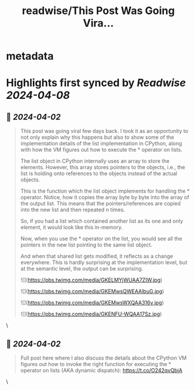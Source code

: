 :PROPERTIES:
:title: readwise/This Post Was Going Vira...
:END:


* metadata
:PROPERTIES:
:author: [[abhi9u on Twitter]]
:full-title: "This Post Was Going Vira..."
:category: [[tweets]]
:url: https://twitter.com/abhi9u/status/1774714345504600538
:image-url: https://pbs.twimg.com/profile_images/1668296787696959490/NyAetxNh.jpg
:END:

* Highlights first synced by [[Readwise]] [[2024-04-08]]
** 📌 [[2024-04-02]]
#+BEGIN_QUOTE
This post was going viral few days back. I took it as an opportunity to not only explain why this happens but also to show some of the implementation details of the list implementation in CPython, along with how the VM figures out how to execute the * operator on lists.

The list object in CPython internally uses an array to store the elements. However, this array stores pointers to the objects, i.e., the list is holding onto references to the objects instead of the actual objects.

This is the function which the list object implements for handling the * operator. Notice, how it copies the array byte by byte into the array of the output list. This means that the pointers/references are copied into the new list and then repeated n times. 

So, if you had a list which contained another list as its one and only element, it would look like this in-memory.

Now, when you use the * operator on the list, you would see all the pointers in the new list pointing to the same list object. 

And when that shared list gets modified, it reflects as a change everywhere.  This is hardly surprising at the implementation level, but at the semantic level, the output can be surprising.

![](https://pbs.twimg.com/media/GKELMYjWUAA7ZIW.jpg)

![](https://pbs.twimg.com/media/GKEMwsQWEAAlbuG.jpg)

![](https://pbs.twimg.com/media/GKEMwsWXQAA316v.jpg)

![](https://pbs.twimg.com/media/GKENFU-WQAA17Sz.jpg) 
#+END_QUOTE\
** 📌 [[2024-04-02]]
#+BEGIN_QUOTE
Full post here where I also discuss the details about the CPython VM figures out how to invoke the right function for executing the * operator on lists (AKA dynamic dispatch):
 https://t.co/O242qvQbjA 
#+END_QUOTE\